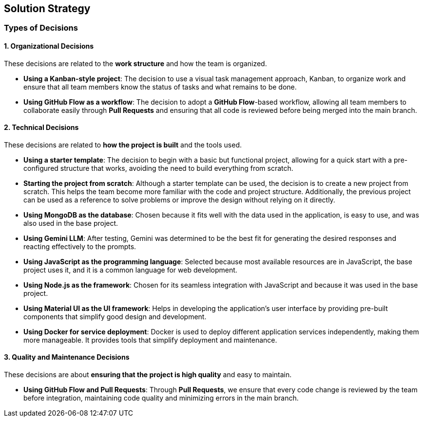 ifndef::imagesdir[:imagesdir: ../images]

[[section-solution-strategy]]
== Solution Strategy


ifdef::arc42help[]
[role="arc42help"]
****
.Contents
A short summary and explanation of the fundamental decisions and solution strategies, that shape system architecture. It includes

* technology decisions
* decisions about the top-level decomposition of the system, e.g. usage of an architectural pattern or design pattern
* decisions on how to achieve key quality goals
* relevant organizational decisions, e.g. selecting a development process or delegating certain tasks to third parties.

.Motivation
These decisions form the cornerstones for your architecture. They are the foundation for many other detailed decisions or implementation rules.

.Form
Keep the explanations of such key decisions short.

Motivate what was decided and why it was decided that way,
based upon problem statement, quality goals and key constraints.
Refer to details in the following sections.


.Further Information

See https://docs.arc42.org/section-4/[Solution Strategy] in the arc42 documentation.

****
endif::arc42help[]
=== Types of Decisions

==== 1. Organizational Decisions
These decisions are related to the **work structure** and how the team is organized.

* **Using a Kanban-style project**: The decision to use a visual task management approach, Kanban, to organize work and ensure that all team members know the status of tasks and what remains to be done.
* **Using GitHub Flow as a workflow**: The decision to adopt a **GitHub Flow**-based workflow, allowing all team members to collaborate easily through **Pull Requests** and ensuring that all code is reviewed before being merged into the main branch.

==== 2. Technical Decisions
These decisions are related to **how the project is built** and the tools used.

* **Using a starter template**: The decision to begin with a basic but functional project, allowing for a quick start with a pre-configured structure that works, avoiding the need to build everything from scratch.  
* **Starting the project from scratch**: Although a starter template can be used, the decision is to create a new project from scratch. This helps the team become more familiar with the code and project structure. Additionally, the previous project can be used as a reference to solve problems or improve the design without relying on it directly.  
* **Using MongoDB as the database**: Chosen because it fits well with the data used in the application, is easy to use, and was also used in the base project.  
* **Using Gemini LLM**: After testing, Gemini was determined to be the best fit for generating the desired responses and reacting effectively to the prompts.  
* **Using JavaScript as the programming language**: Selected because most available resources are in JavaScript, the base project uses it, and it is a common language for web development.  
* **Using Node.js as the framework**: Chosen for its seamless integration with JavaScript and because it was used in the base project.  
* **Using Material UI as the UI framework**: Helps in developing the application’s user interface by providing pre-built components that simplify good design and development.  
* **Using Docker for service deployment**: Docker is used to deploy different application services independently, making them more manageable. It provides tools that simplify deployment and maintenance.  

==== 3. Quality and Maintenance Decisions
These decisions are about **ensuring that the project is high quality** and easy to maintain.

* **Using GitHub Flow and Pull Requests**: Through **Pull Requests**, we ensure that every code change is reviewed by the team before integration, maintaining code quality and minimizing errors in the main branch.
